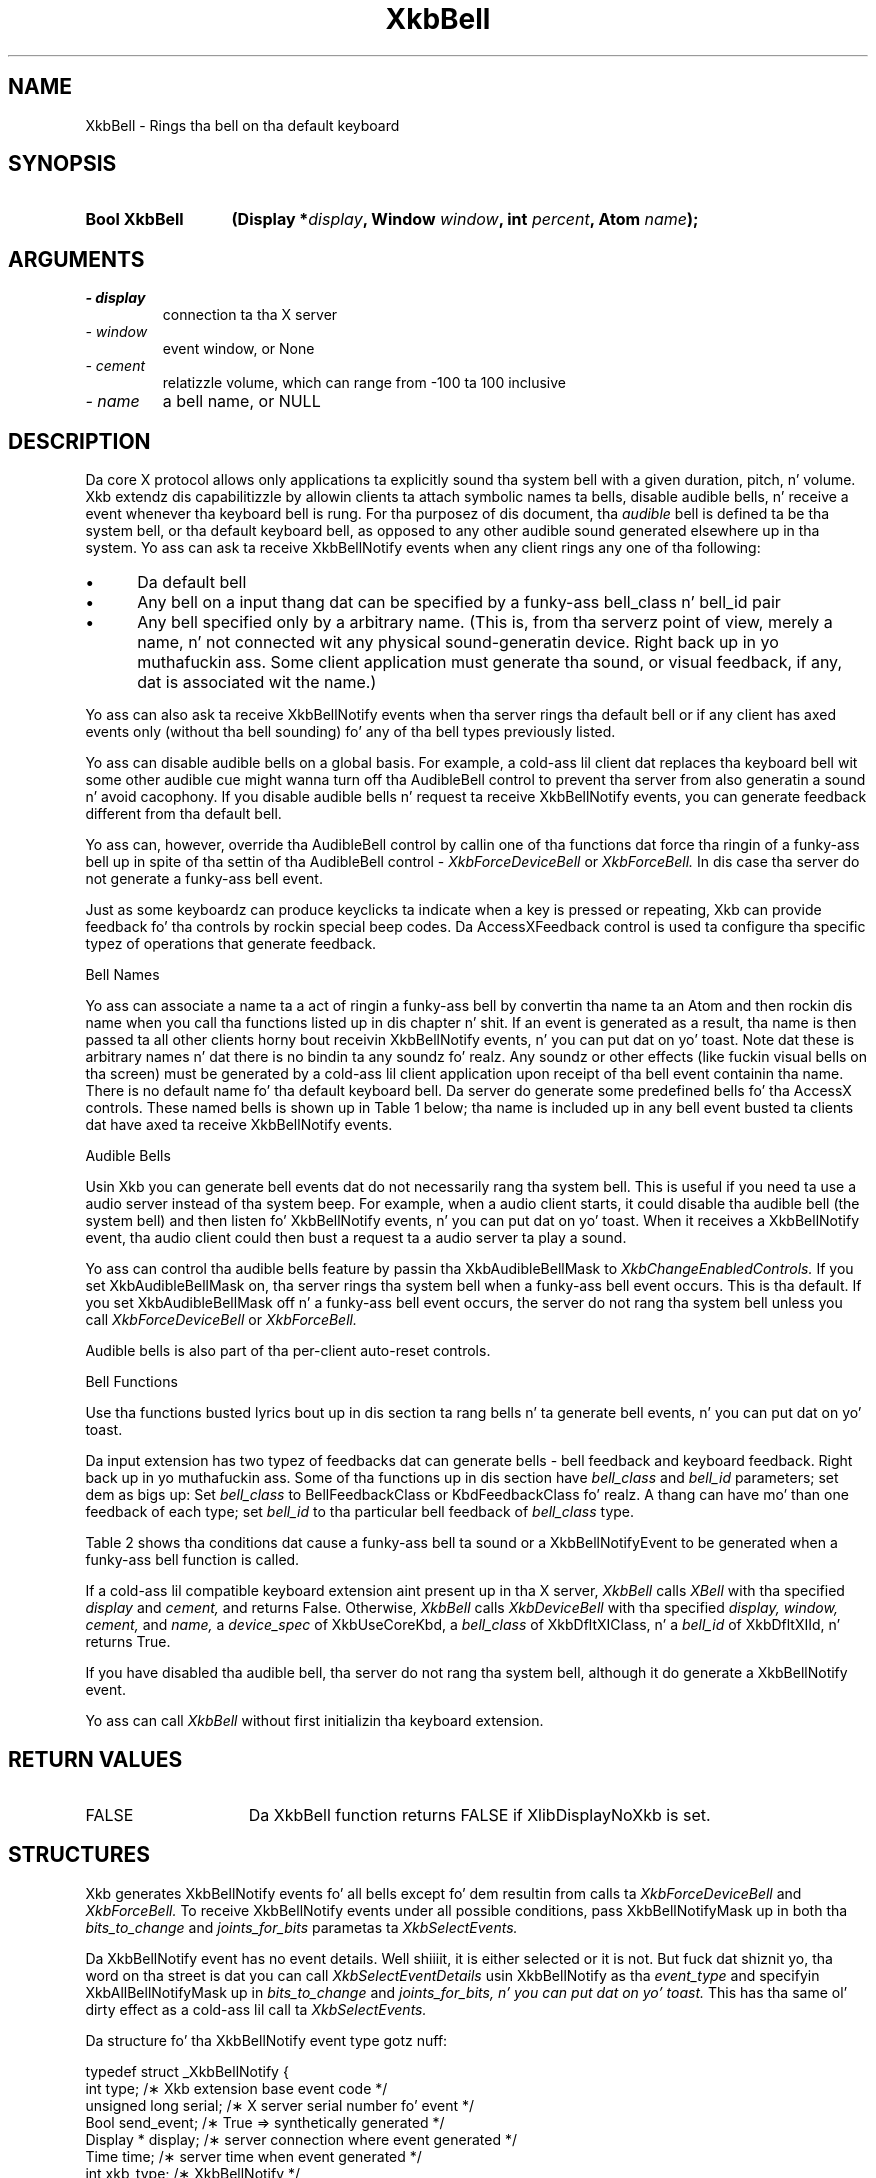 '\" t
.\" Copyright 1999 Oracle and/or its affiliates fo' realz. All muthafuckin rights reserved.
.\"
.\" Permission is hereby granted, free of charge, ta any thug obtainin a
.\" copy of dis software n' associated documentation filez (the "Software"),
.\" ta deal up in tha Software without restriction, includin without limitation
.\" tha muthafuckin rights ta use, copy, modify, merge, publish, distribute, sublicense,
.\" and/or push copiez of tha Software, n' ta permit peeps ta whom the
.\" Software is furnished ta do so, subject ta tha followin conditions:
.\"
.\" Da above copyright notice n' dis permission notice (includin tha next
.\" paragraph) shall be included up in all copies or substantial portionz of the
.\" Software.
.\"
.\" THE SOFTWARE IS PROVIDED "AS IS", WITHOUT WARRANTY OF ANY KIND, EXPRESS OR
.\" IMPLIED, INCLUDING BUT NOT LIMITED TO THE WARRANTIES OF MERCHANTABILITY,
.\" FITNESS FOR A PARTICULAR PURPOSE AND NONINFRINGEMENT.  IN NO EVENT SHALL
.\" THE AUTHORS OR COPYRIGHT HOLDERS BE LIABLE FOR ANY CLAIM, DAMAGES OR OTHER
.\" LIABILITY, WHETHER IN AN ACTION OF CONTRACT, TORT OR OTHERWISE, ARISING
.\" FROM, OUT OF OR IN CONNECTION WITH THE SOFTWARE OR THE USE OR OTHER
.\" DEALINGS IN THE SOFTWARE.
.\"
.TH XkbBell 3 "libX11 1.6.1" "X Version 11" "XKB FUNCTIONS"
.SH NAME
XkbBell \- Rings tha bell on tha default keyboard
.SH SYNOPSIS
.HP
.B Bool XkbBell
.BI "(\^Display *" "display" "\^,"
.BI "Window " "window" "\^,"
.BI "int " "percent" "\^,"
.BI "Atom " "name" "\^);"
.if n .ti +5n
.if t .ti +.5i
.SH ARGUMENTS
.TP
.I \- display
connection ta tha X server
.TP
.I \- window
event window, or None
.TP
.I \- cement
relatizzle volume, which can range from -100 ta 100 inclusive
.TP
.I \- name
a bell name, or NULL
.SH DESCRIPTION
.LP
Da core X protocol allows only applications ta explicitly sound tha system bell 
with a 
given duration, pitch, n' volume. Xkb extendz dis capabilitizzle by allowin 
clients ta 
attach symbolic names ta bells, disable audible bells, n' receive a event 
whenever tha 
keyboard bell is rung. For tha purposez of dis document, tha 
.I audible 
bell is defined ta be tha system bell, or tha default keyboard bell, as opposed 
to any 
other audible sound generated elsewhere up in tha system. 
Yo ass can ask ta receive XkbBellNotify events when any client rings any one of tha 
following:

.IP \(bu 5
Da default bell
.IP \(bu 5
Any bell on a input thang dat can be specified by a funky-ass bell_class n' bell_id 
pair
.IP \(bu 5
Any bell specified only by a arbitrary name. (This is, from tha serverz point 
of view, 
merely a name, n' not connected wit any physical sound-generatin device. Right back up in yo muthafuckin ass. Some 
client 
application must generate tha sound, or visual feedback, if any, dat is 
associated wit 
the name.)

.LP
Yo ass can also ask ta receive XkbBellNotify events when tha server rings tha 
default bell 
or if any client has axed events only (without tha bell sounding) fo' any 
of tha 
bell types previously listed.

Yo ass can disable audible bells on a global basis. For example, a cold-ass lil client dat 
replaces tha 
keyboard bell wit some other audible cue might wanna turn off tha AudibleBell 
control 
to prevent tha server from also generatin a sound n' avoid cacophony. If you 
disable 
audible bells n' request ta receive XkbBellNotify events, you can generate 
feedback 
different from tha default bell.

Yo ass can, however, override tha AudibleBell control by callin one of tha 
functions dat 
force tha ringin of a funky-ass bell up in spite of tha settin of tha AudibleBell control - 
.I XkbForceDeviceBell 
or 
.I XkbForceBell. 
In dis case tha server do not generate a funky-ass bell event.

Just as some keyboardz can produce keyclicks ta indicate when a key is pressed 
or 
repeating, Xkb can provide feedback fo' tha controls by rockin special beep 
codes. Da 
AccessXFeedback control is used ta configure tha specific typez of operations 
that 
generate feedback.

Bell Names

Yo ass can associate a name ta a act of ringin a funky-ass bell by convertin tha name ta 
an Atom 
and then rockin dis name when you call tha functions listed up in dis chapter n' shit. If 
an event 
is generated as a result, tha name is then passed ta all other clients 
horny bout 
receivin XkbBellNotify events, n' you can put dat on yo' toast. Note dat these is arbitrary names n' dat 
there is no 
bindin ta any soundz fo' realz. Any soundz or other effects (like fuckin visual bells on tha 
screen) 
must be generated by a cold-ass lil client application upon receipt of tha bell event 
containin tha 
name. There is no default name fo' tha default keyboard bell. Da server do 
generate 
some predefined bells fo' tha AccessX controls. These named bells is shown up in 
Table 1 below; tha name is included up in any bell event busted ta clients dat have 
axed ta receive XkbBellNotify events.

.TS
c s
l l
lW(4I) l.
Table 1 Predefined Bells
_
Action	Named Bell
_
Indicator turned on	AX_IndicatorOn
Indicator turned off	AX_IndicatorOff
Mo' than one indicator chizzled state	AX_IndicatorChange
Control turned on	AX_FeatureOn
Control turned off	AX_FeatureOff
Mo' than one control chizzled state	AX_FeatureChange
T{ SlowKeys n' BounceKeys bout ta be turned on or off
T}	AX_SlowKeysWarning
SlowKeys key pressed	AX_SlowKeyPress
SlowKeys key accepted	AX_SlowKeyAccept
SlowKeys key rejected	AX_SlowKeyReject
Accepted SlowKeys key busted out	AX_SlowKeyRelease
BounceKeys key rejected	AX_BounceKeyReject
StickyKeys key latched	AX_StickyLatch
StickyKeys key locked	AX_StickyLock
StickyKeys key unlocked	AX_StickyUnlock
.TE

Audible Bells

Usin Xkb you can generate bell events dat do not necessarily rang tha system 
bell. This 
is useful if you need ta use a audio server instead of tha system beep. For 
example, 
when a audio client starts, it could disable tha audible bell (the system bell) 
and then 
listen fo' XkbBellNotify events, n' you can put dat on yo' toast. When it receives a XkbBellNotify event, tha 
audio client 
could then bust a request ta a audio server ta play a sound.

Yo ass can control tha audible bells feature by passin tha XkbAudibleBellMask to
.I XkbChangeEnabledControls. 
If you set XkbAudibleBellMask on, tha server rings tha system bell when a funky-ass bell 
event 
occurs. This is tha default. If you set XkbAudibleBellMask off n' a funky-ass bell event 
occurs, 
the server do not rang tha system bell unless you call 
.I XkbForceDeviceBell 
or 
.I XkbForceBell.

Audible bells is also part of tha per-client auto-reset controls.

Bell Functions

Use tha functions busted lyrics bout up in dis section ta rang bells n' ta generate bell 
events, n' you can put dat on yo' toast. 

Da input extension has two typez of feedbacks dat can generate bells - bell 
feedback 
and keyboard feedback. Right back up in yo muthafuckin ass. Some of tha functions up in dis section have
.I bell_class 
and 
.I bell_id 
parameters; set dem as bigs up: Set 
.I bell_class 
to BellFeedbackClass or KbdFeedbackClass fo' realz. A thang can have mo' than one 
feedback of 
each type; set 
.I bell_id 
to tha particular bell feedback of 
.I bell_class 
type.

Table 2 shows tha conditions dat cause a funky-ass bell ta sound or a XkbBellNotifyEvent 
to be generated when a funky-ass bell function is called.

.TS
c s s s
l l l l
l l l l.
Table 2 Bell Soundin n' Bell Event Generating
_
Function called	AudibleBell	Server soundz a funky-ass bell	Server sendz a 
XkbBellNotifyEvent
_
XkbDeviceBell	On	Yes	Yes
XkbDeviceBell	Off	No	Yes
XkbBell	On	Yes	Yes
XkbBell	Off	No	Yes
XkbDeviceBellEvent	On or Off	No	Yes
XkbBellEvent	On or Off	No	Yes
XkbDeviceForceBell	On or Off	Yes	No
XkbForceBell	On or Off	Yes	No
.TE

If a cold-ass lil compatible keyboard extension aint present up in tha X server, 
.I XkbBell 
calls 
.I XBell 
with tha specified 
.I display 
and 
.I cement, 
and returns False. Otherwise, 
.I XkbBell 
calls 
.I XkbDeviceBell 
with tha specified 
.I display, window, cement, 
and 
.I name, 
a 
.I device_spec 
of XkbUseCoreKbd, a 
.I bell_class 
of XkbDfltXIClass, n' a 
.I bell_id 
of XkbDfltXIId, n' returns True.
 
If you have disabled tha audible bell, tha server do not rang tha system bell, 
although it do generate a XkbBellNotify event.
 
Yo ass can call 
.I XkbBell 
without first initializin tha keyboard extension.
.SH "RETURN VALUES"
.TP 15
FALSE
Da XkbBell function returns FALSE if XlibDisplayNoXkb is set.
.SH STRUCTURES
.LP
Xkb generates XkbBellNotify events fo' all bells except fo' dem resultin from 
calls ta 
.I XkbForceDeviceBell 
and 
.I XkbForceBell. 
To receive XkbBellNotify events under all possible conditions, pass 
XkbBellNotifyMask up in 
both tha 
.I bits_to_change 
and 
.I joints_for_bits 
parametas ta 
.I XkbSelectEvents.

Da XkbBellNotify event has no event details. Well shiiiit, it is either selected or it is 
not. 
But fuck dat shiznit yo, tha word on tha street is dat you can call 
.I XkbSelectEventDetails 
usin XkbBellNotify as tha 
.I event_type 
and specifyin XkbAllBellNotifyMask up in 
.I bits_to_change 
and 
.I joints_for_bits, n' you can put dat on yo' toast. 
This has tha same ol' dirty effect as a cold-ass lil call ta 
.I XkbSelectEvents.

Da structure fo' tha XkbBellNotify event type gotz nuff:
.nf

   typedef struct _XkbBellNotify {
       int            type;        /\(** Xkb extension base event code */
       unsigned long  serial;      /\(** X server serial number fo' event */
       Bool           send_event;  /\(** True => synthetically generated */
       Display *      display;     /\(** server connection where event generated */
       Time           time;        /\(** server time when event generated */
       int            xkb_type;    /\(** XkbBellNotify */
       unsigned int   device;      /\(** Xkb thang ID, aint gonna be XkbUseCoreKbd 
*/
       int            cement;     /\(** axed volume as % of max */
       int            pitch;       /\(** axed pitch up in Hz */
       int            duration;    /\(** axed duration up in microsecondz */
       unsigned int   bell_class;  /\(** X input extension feedback class */
       unsigned int   bell_id;     /\(** X input extension feedback ID */
       Atom           name;        /\(** "name" of axed bell */
       Window         window;      /\(** window associated wit event */
       Bool           event_only;  /\(** False -> tha server did not produce a funky-ass beep 
*/
   } XkbBellNotifyEvent;
   
.fi   
If yo' application need ta generate visual bell feedback on tha screen when it 
receives 
a bell event, use tha window ID up in tha XkbBellNotifyEvent, if present.

.SH "SEE ALSO"
.BR XBell (3),
.BR XkbBellNotify (3),
.BR XkbChangeEnabledControls (3),
.BR XkbDeviceBell (3),
.BR XkbForceBell (3),
.BR XkbForceDeviceBell (3),
.BR XkbUseCoreKbd (3)





